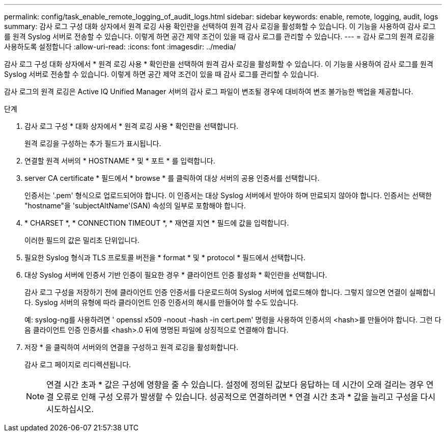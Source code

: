---
permalink: config/task_enable_remote_logging_of_audit_logs.html 
sidebar: sidebar 
keywords: enable, remote, logging, audit, logs 
summary: 감사 로그 구성 대화 상자에서 원격 로깅 사용 확인란을 선택하여 원격 감사 로깅을 활성화할 수 있습니다. 이 기능을 사용하여 감사 로그를 원격 Syslog 서버로 전송할 수 있습니다. 이렇게 하면 공간 제약 조건이 있을 때 감사 로그를 관리할 수 있습니다. 
---
= 감사 로그의 원격 로깅을 사용하도록 설정합니다
:allow-uri-read: 
:icons: font
:imagesdir: ../media/


[role="lead"]
감사 로그 구성 대화 상자에서 * 원격 로깅 사용 * 확인란을 선택하여 원격 감사 로깅을 활성화할 수 있습니다. 이 기능을 사용하여 감사 로그를 원격 Syslog 서버로 전송할 수 있습니다. 이렇게 하면 공간 제약 조건이 있을 때 감사 로그를 관리할 수 있습니다.

감사 로그의 원격 로깅은 Active IQ Unified Manager 서버의 감사 로그 파일이 변조될 경우에 대비하여 변조 불가능한 백업을 제공합니다.

.단계
. 감사 로그 구성 * 대화 상자에서 * 원격 로깅 사용 * 확인란을 선택합니다.
+
원격 로깅을 구성하는 추가 필드가 표시됩니다.

. 연결할 원격 서버의 * HOSTNAME * 및 * 포트 * 를 입력합니다.
. server CA certificate * 필드에서 * browse * 를 클릭하여 대상 서버의 공용 인증서를 선택합니다.
+
인증서는 '.pem' 형식으로 업로드되어야 합니다. 이 인증서는 대상 Syslog 서버에서 받아야 하며 만료되지 않아야 합니다. 인증서는 선택한 "hostname"을 'subjectAltName'(SAN) 속성의 일부로 포함해야 합니다.

. * CHARSET *, * CONNECTION TIMEOUT *, * 재연결 지연 * 필드에 값을 입력합니다.
+
이러한 필드의 값은 밀리초 단위입니다.

. 필요한 Syslog 형식과 TLS 프로토콜 버전을 * format * 및 * protocol * 필드에서 선택합니다.
. 대상 Syslog 서버에 인증서 기반 인증이 필요한 경우 * 클라이언트 인증 활성화 * 확인란을 선택합니다.
+
감사 로그 구성을 저장하기 전에 클라이언트 인증 인증서를 다운로드하여 Syslog 서버에 업로드해야 합니다. 그렇지 않으면 연결이 실패합니다. Syslog 서버의 유형에 따라 클라이언트 인증 인증서의 해시를 만들어야 할 수도 있습니다.

+
예: syslog-ng를 사용하려면 ' openssl x509 -noout -hash -in cert.pem' 명령을 사용하여 인증서의 <hash>를 만들어야 합니다. 그런 다음 클라이언트 인증 인증서를 <hash>.0 뒤에 명명된 파일에 상징적으로 연결해야 합니다.

. 저장 * 을 클릭하여 서버와의 연결을 구성하고 원격 로깅을 활성화합니다.
+
감사 로그 페이지로 리디렉션됩니다.

+
[NOTE]
====
연결 시간 초과 * 값은 구성에 영향을 줄 수 있습니다. 설정에 정의된 값보다 응답하는 데 시간이 오래 걸리는 경우 연결 오류로 인해 구성 오류가 발생할 수 있습니다. 성공적으로 연결하려면 * 연결 시간 초과 * 값을 늘리고 구성을 다시 시도하십시오.

====


